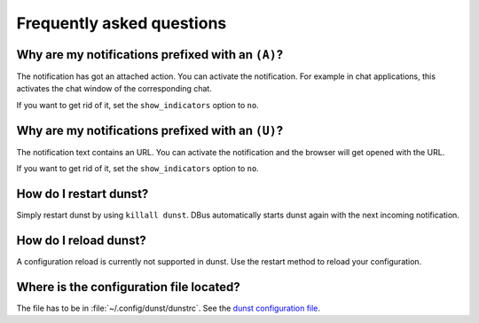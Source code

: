 ==========================
Frequently asked questions
==========================

Why are my notifications prefixed with an ``(A)``?
==================================================

The notification has got an attached action. You can activate the notification. For example in chat applications, this activates the chat window of the corresponding chat.

If you want to get rid of it, set the ``show_indicators`` option to ``no``.

Why are my notifications prefixed with an ``(U)``?
==================================================

The notification text contains an URL. You can activate the notification and the browser will get opened with the URL.

If you want to get rid of it, set the ``show_indicators`` option to ``no``.

How do I restart dunst?
=======================

Simply restart dunst by using ``killall dunst``. DBus automatically starts dunst again with the next incoming notification.

How do I reload dunst?
======================

A configuration reload is currently not supported in dunst. Use the restart method to reload your configuration.

Where is the configuration file located?
========================================

.. TODO: use context variable in link: {{ github_version }}
.. TODO:  it may not be available yet https://docs.readthedocs.io/en/latest/design/theme-context.html#read-the-docs-data-passed-to-sphinx-build-context

The file has to be in :file:`~/.config/dunst/dunstrc`. See the `dunst configuration file <https://github.com/dunst-project/dunst/blob/master/dunstrc>`_.
